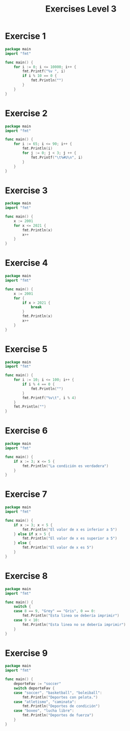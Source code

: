 #+TITLE: Exercises Level 3
#+AUTOR: DiegoAGtz
#+DESCRIPTION: Exercises to learn GO.

* Exercise 1
#+BEGIN_SRC go
package main
import "fmt"

func main() {
    for i := 0; i <= 10000; i++ {
        fmt.Printf("%v ", i)
        if i % 10 == 0 {
            fmt.Println("")
        }
    }
}
#+END_SRC

* Exercise 2
#+BEGIN_SRC go
package main
import "fmt"

func main() {
    for i := 65; i <= 90; i++ {
        fmt.Println(i)
        for j := 0; j < 3; j ++ {
            fmt.Printf("\t%#U\n", i)
        }
    }
}
#+END_SRC

* Exercise 3
#+BEGIN_SRC go
package main
import "fmt"

func main() {
    x := 2001
    for x <= 2021 {
        fmt.Println(x)
        x++
    }
}
#+END_SRC

* Exercise 4
#+BEGIN_SRC go
package main
import "fmt"

func main() {
    x := 2001
    for {
        if x > 2021 {
            break
        }
        fmt.Println(x)
        x++
    }
}
#+END_SRC

* Exercise 5
#+BEGIN_SRC go
package main
import "fmt"

func main() {
    for i := 10; i <= 100; i++ {
        if i % 4 == 0 {
            fmt.Println("")
        }
        fmt.Printf("%v\t", i % 4)
    }
    fmt.Println("")
}
#+END_SRC

* Exercise 6
#+BEGIN_SRC go
package main
import "fmt"

func main() {
    if x := 3; x <= 5 {
        fmt.Println("La condición es verdadera")
    }
}
#+END_SRC

* Exercise 7
#+BEGIN_SRC go
package main
import "fmt"

func main() {
    if x := 3; x < 5 {
        fmt.Println("El valor de x es inferior a 5")
    } else if x > 5 {
        fmt.Println("El valor de x es superior a 5")
    } else {
        fmt.Println("El valor de x es 5")
    }
}
#+END_SRC

* Exercise 8
#+BEGIN_SRC go
package main
import "fmt"

func main() {
    switch {
    case 8 == 9, "Grey" == "Gris", 0 == 0:
        fmt.Println("Esta linea se debería imprimir")
    case 9 < 10:
        fmt.Println("Esta linea no se debería imprimir")
    }
}
#+END_SRC

* Exercise 9
#+BEGIN_SRC go
package main
import "fmt"

func main() {
    deporteFav := "soccer"
    switch deporteFav {
    case "soccer", "basketball", "boleiball":
        fmt.Println("Deportes con pelota.")
    case "atletismo", "caminata":
        fmt.Println("Deportes de condición")
    case "boxeo", "lucha libre":
        fmt.Println("Deportes de fuerza")
    }
}
#+END_SRC